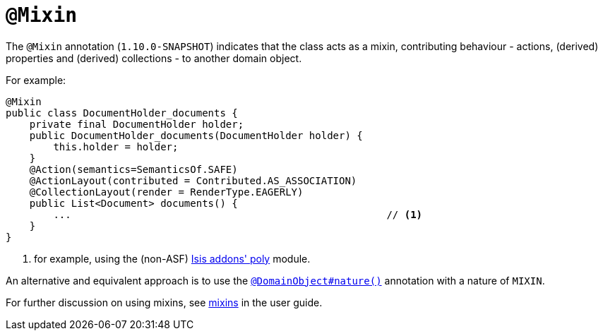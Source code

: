 [[_rg_annotations_manpage-Mixin]]
= `@Mixin`
:Notice: Licensed to the Apache Software Foundation (ASF) under one or more contributor license agreements. See the NOTICE file distributed with this work for additional information regarding copyright ownership. The ASF licenses this file to you under the Apache License, Version 2.0 (the "License"); you may not use this file except in compliance with the License. You may obtain a copy of the License at. http://www.apache.org/licenses/LICENSE-2.0 . Unless required by applicable law or agreed to in writing, software distributed under the License is distributed on an "AS IS" BASIS, WITHOUT WARRANTIES OR  CONDITIONS OF ANY KIND, either express or implied. See the License for the specific language governing permissions and limitations under the License.
:_basedir: ../
:_imagesdir: images/



The `@Mixin` annotation (`1.10.0-SNAPSHOT`) indicates that the class acts as a mixin, contributing behaviour -
actions, (derived) properties and (derived) collections - to another domain object.

For example:

[source,java]
----
@Mixin
public class DocumentHolder_documents {
    private final DocumentHolder holder;
    public DocumentHolder_documents(DocumentHolder holder) {
        this.holder = holder;
    }
    @Action(semantics=SemanticsOf.SAFE)
    @ActionLayout(contributed = Contributed.AS_ASSOCIATION)
    @CollectionLayout(render = RenderType.EAGERLY)
    public List<Document> documents() {
        ...                                                     // <1>
    }
}
----
<1> for example, using the (non-ASF) http://github.com/isisaddons/isis-module-poly[Isis addons' poly] module.


An alternative and equivalent approach is to use the
xref:rg.adoc#_rg_annotations_manpage-DomainObject_nature[`@DomainObject#nature()`] annotation with a nature of `MIXIN`.


For further discussion on using mixins, see xref:ug.adoc#_ug_more-advanced_decoupling_mixins[mixins] in the user guide.



